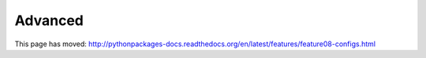 
Advanced
========

This page has moved: http://pythonpackages-docs.readthedocs.org/en/latest/features/feature08-configs.html 
